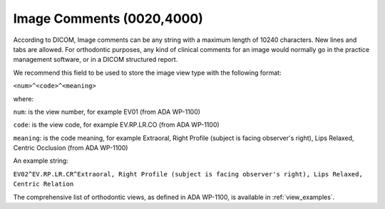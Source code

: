 Image Comments (0020,4000)
==========================

According to DICOM, Image comments can be any string with a maximum length
of 10240 characters. New lines and tabs are allowed. For orthodontic purposes, any kind of clinical comments for an image
would normally go in the practice management software, or in a DICOM
structured report. 

We recommend this field to be used to store the image
view type with the following format:

``<num>^<code>^<meaning>``

where:

``num``: is the view number, for example EV01 (from ADA WP-1100)

``code``: is the view code, for example EV.RP.LR.CO (from ADA WP-1100)

``meaning``: is the code meaning, for example Extraoral, Right Profile
(subject is facing observer's right), Lips Relaxed, Centric Occlusion (from ADA WP-1100)

An example string:

``EV02^EV.RP.LR.CR^Extraoral, Right Profile (subject is facing observer's right), Lips Relaxed, Centric Relation``


The comprehensive list of orthodontic views, as defined in ADA WP-1100, is available in :ref:`view_examples`.